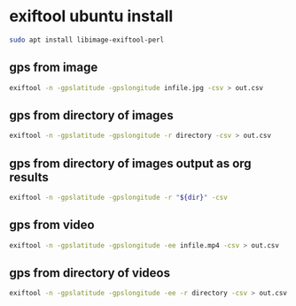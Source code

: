 #+STARTUP: content
* exiftool ubuntu install

#+begin_src sh
sudo apt install libimage-exiftool-perl
#+end_src

** gps from image

#+BEGIN_SRC sh
exiftool -n -gpslatitude -gpslongitude infile.jpg -csv > out.csv
#+END_SRC

** gps from directory of images

#+BEGIN_SRC sh
exiftool -n -gpslatitude -gpslongitude -r directory -csv > out.csv
#+END_SRC

** gps from directory of images output as org results

#+NAME: gps
#+HEADER: :var dir="images"
#+BEGIN_SRC sh 
exiftool -n -gpslatitude -gpslongitude -r "${dir}" -csv
#+END_SRC

** gps from video

#+BEGIN_SRC sh
exiftool -n -gpslatitude -gpslongitude -ee infile.mp4 -csv > out.csv
#+END_SRC

** gps from directory of videos

#+BEGIN_SRC sh
exiftool -n -gpslatitude -gpslongitude -ee -r directory -csv > out.csv
#+END_SRC

